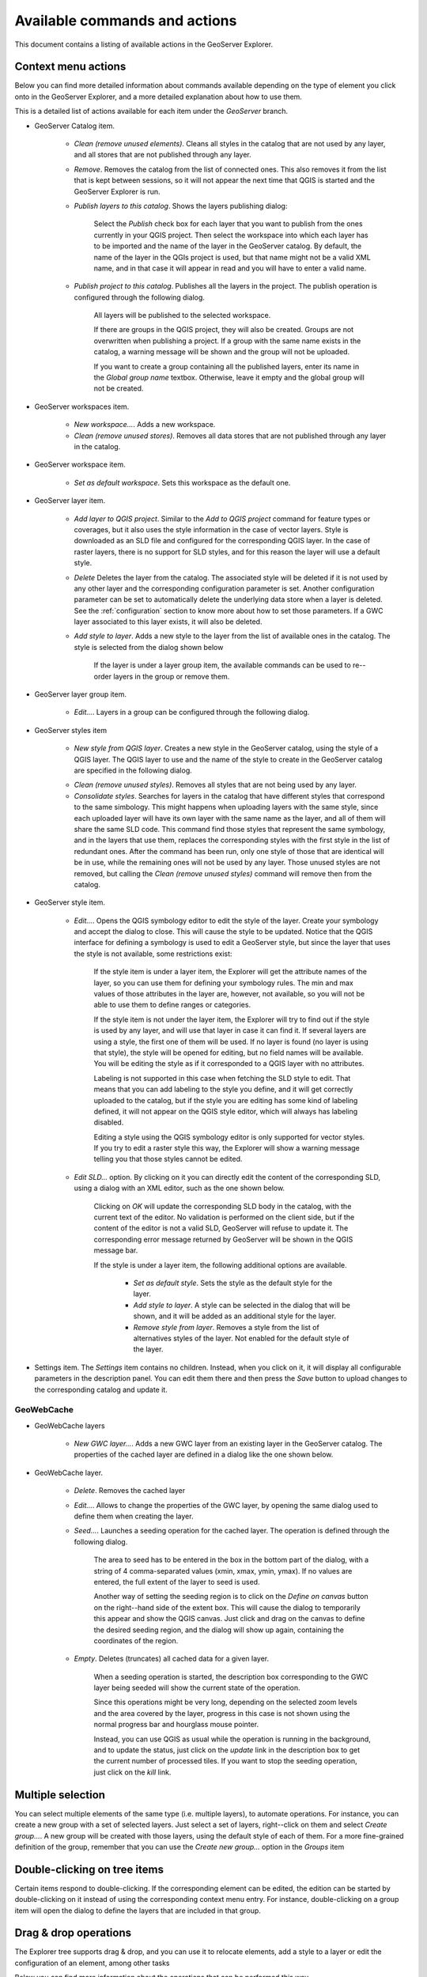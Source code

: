 .. _actions:

Available commands and actions
===============================

This document contains a listing of available actions in the GeoServer Explorer.

Context menu actions
*********************

Below you can find more detailed information about commands available depending on the type of element you click onto in the GeoServer Explorer, and a more detailed explanation about how to use them.


This is a detailed  list of actions available for each item under the *GeoServer* branch.

- GeoServer Catalog item.

	- *Clean (remove unused elements)*. Cleans all styles in the catalog that are not used by any layer, and all stores that are not published through any layer.

	- *Remove*. Removes the catalog from the list of connected ones. This also removes it from the list that is kept between sessions, so it will not appear the next time that QGIS is started and the GeoServer Explorer is run.

	- *Publish layers to this catalog*. Shows the layers publishing dialog:

		.. image:: img/actions/publish_layers.png
			:align: center

		Select the *Publish* check box for each layer that you want to publish from the ones currently in your QGIS project. Then select the workspace into which each layer has to be imported and the name of the layer in the GeoServer catalog. By default, the name of the layer in the QGIs project is used, but that name might not be a valid XML name, and in that case it will appear in read and you will have to enter a valid name.

	- *Publish project to this catalog*. Publishes all the layers in the project. The publish operation is configured through the following dialog.

		.. image:: img/actions/publish_project.png 
			:align: center

		All layers will be published to the selected workspace. 

		If there are groups in the QGIS project, they will also be created. Groups are not overwritten when publishing a project. If a group with the same name exists in the catalog, a warning message will be shown and the group will not be uploaded.

		If you want to create a group containing all the published layers, enter its name in the *Global group name* textbox. Otherwise, leave it empty and the global group will not be created.

- GeoServer workspaces item.

	- *New workspace...*. Adds a new workspace.

	- *Clean (remove unused stores)*. Removes all data stores that are not published through any layer in the catalog.

- GeoServer workspace item.

	- *Set as default workspace*. Sets this workspace as the default one.

- GeoServer layer item.

	- *Add layer to QGIS project*. Similar to the *Add to QGIS project* command for feature types or coverages, but it also uses the style information in the case of vector layers. Style is downloaded as an SLD file and configured for the corresponding QGIS layer. In the case of raster layers, there is no support for SLD styles, and for this reason the layer will use a default style.

	- *Delete* Deletes the layer from the catalog. The associated style will be deleted if it is not used by any other layer and the corresponding configuration parameter is set. Another configuration parameter can be set to automatically delete the underlying data store when a layer is deleted. See the :ref:`configuration` section to know more about how to set those parameters. If a GWC layer associated to this layer exists, it will also be deleted.

	- *Add style to layer*. Adds a new style to the layer from the list of available ones in the catalog. The style is selected from the dialog shown below

		.. image:: img/actions/add_style.png
			:align: center

		If the layer is under a layer group item, the available commands can be used to re--order layers in the group or remove them.

			.. image:: img/actions/order_in_group.png
				:align: center

- GeoServer layer group item.

	- *Edit...*. Layers in a group can be configured through the following dialog.

	.. image:: img/actions/define_group.png
		:align: center

- GeoServer styles item

	- *New style from QGIS layer*. Creates a new style in the GeoServer catalog, using the style of a QGIS layer. The QGIS layer to use and the name of the style to create in the GeoServer catalog are specified in the following dialog.

	.. image:: img/actions/new_style.png
		:align: center

	- *Clean (remove unused styles)*. Removes all styles that are not being used by any layer.

	- *Consolidate styles*. Searches for layers in the catalog that have different styles that correspond to the same simbology. This might happens when uploading layers with the same style, since each uploaded layer will have its own layer with the same name as the layer, and all of them will share the same SLD code. This command find those styles that represent the same symbology, and in the layers that use them, replaces the corresponding styles with the first style in the list of redundant ones. After the command has been run, only one style of those that are identical will be in use, while the remaining ones will not be used by any layer. Those unused styles are not removed, but calling the *Clean (remove unused styles)* command will remove then from the catalog.

- GeoServer style item.

	- *Edit...*. Opens the QGIS symbology editor to edit the style of the layer. Create your symbology and accept the dialog to close. This will cause the style to be updated. Notice that the QGIS interface for defining a symbology is used to edit a GeoServer style, but since the layer that uses the style is not available, some restrictions exist:

		If the style item is under a layer item, the Explorer will get the attribute names of the layer, so you can use them for defining your symbology rules. The min and max values of those attributes in the layer are, however, not available, so you will not be able to use them to define ranges or categories.

		If the style item is not under the layer item, the Explorer  will try to find out if the style is used by any layer, and will use that layer in case it can find it. If several layers are using a style, the first one of them will be used. If no layer is found (no layer is using that style), the style will be opened for editing, but no field names will be available. You will be editing the style as if it corresponded to a QGIS layer with no attributes.

		Labeling is not supported in this case when fetching the SLD style to edit. That means that you can add labeling to the style you define, and it will get correctly uploaded to the catalog, but if the style you are editing has some kind of labeling defined, it will not appear on the QGIS style editor, which will always has labeling disabled.

		Editing a style using the QGIS symbology editor is only supported for vector styles. If you try to edit a raster style this way, the Explorer will show a warning message telling you that those styles cannot be edited.

	- *Edit SLD...* option. By clicking on it you can directly edit the content of the corresponding SLD, using a dialog with an XML editor, such as the one shown below.

		.. image:: img/actions/editsld.png
			:align: center

		Clicking on *OK* will update the corresponding SLD body in the catalog, with the current text of the editor. No validation is performed on the client side, but if the content of the editor is not a valid SLD, GeoServer will refuse to update it. The corresponding error message returned by GeoServer will be shown in the QGIS message bar.

		If the style is under a layer item, the following additional options are available.

			- *Set as default style*. Sets the style as the default style for the layer.

			- *Add style to layer*. A style can be selected in the dialog that will be shown, and it will be added as an additional style for the layer.

			- *Remove style from layer*. Removes a style from the list of alternatives styles of the layer. Not enabled for the default style of the layer. 		

- Settings item. The *Settings* item contains no children. Instead, when you click on it, it will display all configurable parameters in the description panel. You can edit them there and then press the *Save* button to upload changes to the corresponding catalog and update it.



GeoWebCache
-------------

- GeoWebCache layers

	- *New GWC layer...*. Adds a new GWC layer from an existing layer in the GeoServer catalog. The properties of the cached layer are defined in a dialog like the one shown below.

	.. image:: img/actions/define_gwc.png
		:align: center

- GeoWebCache layer.

	- *Delete*. Removes the cached layer

	- *Edit...*. Allows to change the properties of the GWC layer, by opening the same dialog used to define them when creating the layer.

	- *Seed...*. Launches a seeding operation for the cached layer. The operation is defined through the following dialog.

		.. image:: img/actions/seed.png
			:align: center

		The area to seed has to be entered in the box in the bottom part of the dialog, with a string of 4 comma-separated values (xmin, xmax, ymin, ymax). If no values are entered, the full extent of the layer to seed is used.

		Another way of setting the seeding region is to click on the *Define on canvas* button on the right--hand side of the extent box. This will cause the dialog to temporarily this appear and show the QGIS canvas. Just click and drag on the canvas to define the desired seeding region, and the dialog will show up again, containing the coordinates of the region.

		.. image:: img/actions/extent_drag.png
			:align: center


	- *Empty*. Deletes (truncates) all cached data for a given layer.

		When a seeding operation is started, the description box corresponding to the GWC layer being seeded will show the current state of the operation. 

		.. image:: img/actions/seed_status.png
			:align: center

		Since this operations might be very long, depending on the selected zoom levels and the area covered by the layer, progress in this case is not shown using the normal progress bar and hourglass mouse pointer. 

		Instead, you can use QGIS as usual while the operation is running in the background, and to update the status, just click on the *update* link in the description box to get the current number of processed tiles. If you want to stop the seeding operation, just click on the *kill* link.


Multiple selection
*******************

You can select multiple elements of the same type (i.e. multiple layers), to automate operations. For instance, you can create a new group with a set of selected layers. Just select a set of layers, right--click on them and select *Create group...*. A new group will be created with those layers, using the default style of each of them. For a more fine-grained definition of the group, remember that you can use the *Create new group...* option in the *Groups* item

Double-clicking on tree items
******************************

Certain items respond to double-clicking. If the corresponding element can be edited, the edition can be started by double-clicking on it instead of using the corresponding context menu entry. For instance, double-clicking on a group item will open the dialog to define the layers that are included in that group.

Drag & drop operations
***********************

The Explorer tree supports drag & drop, and you can use it to relocate elements, add a style to a layer or edit the configuration of an element, among other tasks 

.. image:: img/actions/dragdrop.png
	:align: center

Below you can find more information about the operations that can be performed this way.

- Dragging a GeoServer layer item onto a GeoServer group element. It adds the layer to the group, using its default style.
- Dragging a GeoServer or style item onto a GeoServer layer. It adds the style to the list of alternative styles of the layer.
- Dragging a GeoServer layer item onto the *GeoWebCache layers* item of the same catalog. It will add the corresponding cached layer for the dragged layer.

Multiple elements can be selected and dragged, as long as they are of the same type.

You can also drag elements from outside of the GeoServer Explorer itself. For instance, you can open the QGIS browser, select some files with raster or vector data and drag and drop them into a GeoServer catalog element in the GeoServer Explorer. That will cause the data in those files to be imported into the corresponding database or catalog. Format conversion will be performed automatically if needed.

.. image:: img/actions/dragdrop_external.png
	:align: center

If the dragged files are not opened in the current QGIS project, no style will be uploaded along with them when publishing to a GeoServer catalog.

To upload a layer and its style, you can drag and drop an element in the QGIS Layers panel.

Also, elements from the explorer can be dropped onto the QGIS canvas. GeoServer layers can be dropped onto the QGIS canvas to add them to the project. The corresponding WFS/WCS layer will be created as in the case of using the *Add to QGIS project* menu option, already described. If a group element is dragged from the Explorer and into the canvas, a WMS layer corresponding to that layer group will be added to the tproject.






	